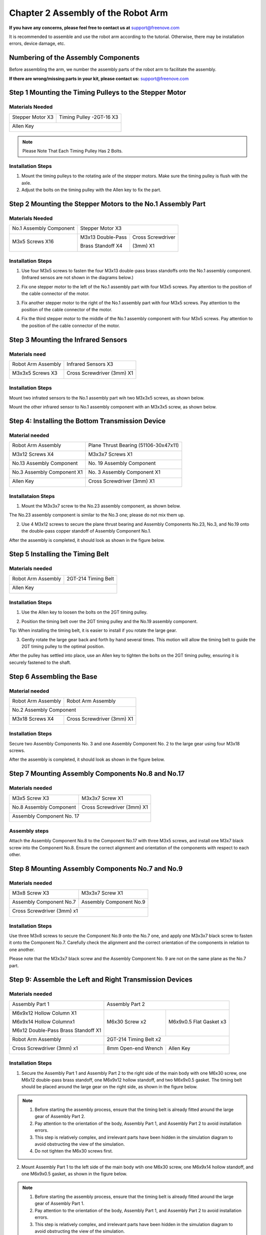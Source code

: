##############################################################################
Chapter 2 Assembly of the Robot Arm
##############################################################################

**If you have any concerns, please feel free to contact us at** support@freenove.com

It is recommended to assemble and use the robot arm according to the tutorial. Otherwise, there may be installation errors, device damage, etc. 

Numbering of the Assembly Components
***********************************************************

Before assembling the arm, we number the assembly parts of the robot arm to facilitate the assembly.

.. image:: ../_static/imgs/2_Assembly_of_the_Robot_Arm/Assembly00.png
    :align: center

.. image:: ../_static/imgs/2_Assembly_of_the_Robot_Arm/Assembly01.png
    :align: center

.. image:: ../_static/imgs/2_Assembly_of_the_Robot_Arm/Assembly02.png
    :align: center

**If there are wrong/missing parts in your kit, please contact us:** support@freenove.com

Step 1 Mounting the Timing Pulleys to the Stepper Motor
*******************************************************

Materials Needed
===========================

+------------------+--------------------------------------------------+
|Stepper Motor X3  |Timing Pulley -2GT-16 X3                          |
|                  |                                                  |
| |Assembly03|     | |Assembly04|                                     |
+------------------+--------------------------------------------------+
| Allen Key                                                           |
|                                                                     |
| |Assembly05|                                                        |
+---------------------------------------------------------------------+

.. |Assembly03| image:: ../_static/imgs/2_Assembly_of_the_Robot_Arm/Assembly03.png
.. |Assembly04| image:: ../_static/imgs/2_Assembly_of_the_Robot_Arm/Assembly04.png
.. |Assembly05| image:: ../_static/imgs/2_Assembly_of_the_Robot_Arm/Assembly05.png

.. note:: Please Note That Each Timing Pulley Has 2 Bolts.

Installation Steps
===========================

1.	Mount the timing pulleys to the rotating axle of the stepper motors. Make sure the timing pulley is flush with the axle.  

2.	Adjust the bolts on the timing pulley with the Allen key to fix the part.

.. image:: ../_static/imgs/2_Assembly_of_the_Robot_Arm/Assembly06.png
    :align: center

Step 2 Mounting the Stepper Motors to the No.1 Assembly Part
*************************************************************

Materials Needed
===========================

+-------------------------+-------------------+-------------------+
| No.1 Assembly Component | Stepper Motor X3                      |
|                         |                                       |
| |Assembly07|            | |Assembly08|                          |
+-------------------------+-------------------+-------------------+
| M3x5 Screws X16         | M3x13 Double-Pass | Cross Screwdriver |
|                         |                   |                   |
|                         | Brass Standoff X4 | (3mm) X1          |
|                         |                   |                   |
| |Assembly09|            | |Assembly10|      |  |Assembly11|     |
+-------------------------+-------------------+-------------------+

.. |Assembly07| image:: ../_static/imgs/2_Assembly_of_the_Robot_Arm/Assembly07.png
.. |Assembly08| image:: ../_static/imgs/2_Assembly_of_the_Robot_Arm/Assembly08.png
.. |Assembly09| image:: ../_static/imgs/2_Assembly_of_the_Robot_Arm/Assembly09.png
.. |Assembly10| image:: ../_static/imgs/2_Assembly_of_the_Robot_Arm/Assembly10.png
.. |Assembly11| image:: ../_static/imgs/2_Assembly_of_the_Robot_Arm/Assembly11.png

Installation Steps
===========================

1.	Use four M3x5 screws to fasten the four M3x13 double-pass brass standoffs onto the No.1 assembly component. (Infrared sensos are not shown in the diagrams below.)

.. image:: ../_static/imgs/2_Assembly_of_the_Robot_Arm/Assembly12.png
    :align: center

2.	Fix one stepper motor to the left of the No.1 assembly part with four M3x5 screws. Pay attention to the position of the cable connector of the motor.

.. image:: ../_static/imgs/2_Assembly_of_the_Robot_Arm/Assembly13.png
    :align: center

3.	Fix another stepper motor to the right of the No.1 assembly part with four M3x5 screws. Pay attention to the position of the cable connector of the motor.

.. image:: ../_static/imgs/2_Assembly_of_the_Robot_Arm/Assembly14.png
    :align: center

4.	Fix the third stepper motor to the middle of the No.1 assembly component with four M3x5 screws. Pay attention to the position of the cable connector of the motor.

.. image:: ../_static/imgs/2_Assembly_of_the_Robot_Arm/Assembly15.png
    :align: center

Step 3 Mounting the Infrared Sensors
**************************************

Materials need
===========================

+--------------------+----------------------------+
| Robot Arm Assembly | Infrared Sensors X3        |
|                    |                            |
| |Assembly16|       | |Assembly17|               |
+--------------------+----------------------------+
| M3x3x5 Screws X3   | Cross Screwdriver (3mm) X1 |
|                    |                            |
| |Assembly18|       | |Assembly19|               |
+--------------------+----------------------------+

.. |Assembly16| image:: ../_static/imgs/2_Assembly_of_the_Robot_Arm/Assembly16.png
.. |Assembly17| image:: ../_static/imgs/2_Assembly_of_the_Robot_Arm/Assembly17.png
.. |Assembly18| image:: ../_static/imgs/2_Assembly_of_the_Robot_Arm/Assembly18.png
.. |Assembly19| image:: ../_static/imgs/2_Assembly_of_the_Robot_Arm/Assembly19.png

Installation Steps
===========================

Mount two infrated sensors to the No.1 assembly part wih two M3x3x5 screws, as shown below.

.. image:: ../_static/imgs/2_Assembly_of_the_Robot_Arm/Assembly20.png
    :align: center

Mount the other infrared sensor to No.1 assembly component with an M3x3x5 screw, as shown below.

.. image:: ../_static/imgs/2_Assembly_of_the_Robot_Arm/Assembly21.png
    :align: center

Step 4: Installing the Bottom Transmission Device
**************************************************

Material needed
===========================

+----------------------------+---------------------------------------+
| Robot Arm Assembly         | Plane Thrust Bearing (51106-30x47x11) |
|                            |                                       |
| |Assembly22|               | |Assembly23|                          |
+----------------------------+---------------------------------------+
| M3x12 Screws X4            | M3x3x7 Screws X1                      |
|                            |                                       |
| |Assembly24|               | |Assembly25|                          |
+----------------------------+---------------------------------------+
| No.13 Assembly Component   | No. 19 Assembly Component             |
|                            |                                       |
| |Assembly26|               | |Assembly27|                          |
+----------------------------+---------------------------------------+
| No.3 Assembly Component X1 | No. 3 Assembly Component X1           |
|                            |                                       |
| |Assembly28|               | |Assembly29|                          |
+----------------------------+---------------------------------------+
| Allen Key                  | Cross Screwdriver (3mm) X1            |
|                            |                                       |
| |Assembly30|               | |Assembly31|                          |
+----------------------------+---------------------------------------+

.. |Assembly22| image:: ../_static/imgs/2_Assembly_of_the_Robot_Arm/Assembly22.png
.. |Assembly23| image:: ../_static/imgs/2_Assembly_of_the_Robot_Arm/Assembly23.png
.. |Assembly24| image:: ../_static/imgs/2_Assembly_of_the_Robot_Arm/Assembly24.png
.. |Assembly25| image:: ../_static/imgs/2_Assembly_of_the_Robot_Arm/Assembly25.png
.. |Assembly26| image:: ../_static/imgs/2_Assembly_of_the_Robot_Arm/Assembly26.png
.. |Assembly27| image:: ../_static/imgs/2_Assembly_of_the_Robot_Arm/Assembly27.png
.. |Assembly28| image:: ../_static/imgs/2_Assembly_of_the_Robot_Arm/Assembly28.png
.. |Assembly29| image:: ../_static/imgs/2_Assembly_of_the_Robot_Arm/Assembly29.png
.. |Assembly30| image:: ../_static/imgs/2_Assembly_of_the_Robot_Arm/Assembly30.png
.. |Assembly31| image:: ../_static/imgs/2_Assembly_of_the_Robot_Arm/Assembly31.png

Installataion Steps
===========================

1.	Mount the M3x3x7 screw to the No.23 assembly component, as shown below.

.. image:: ../_static/imgs/2_Assembly_of_the_Robot_Arm/Assembly32.png
    :align: center

The No.23 assembly component is similar to the No.3 one; please do not mix them up.

2.	Use 4 M3x12 screws to secure the plane thrust bearing and Assembly Components No.23, No.3, and No.19 onto the double-pass copper standoff of Assembly Component No.1.

.. image:: ../_static/imgs/2_Assembly_of_the_Robot_Arm/Assembly33.png
    :align: center

After the assembly is completed, it should look as shown in the figure below.
 
.. image:: ../_static/imgs/2_Assembly_of_the_Robot_Arm/Assembly34.png
    :align: center

Step 5 Installing the Timing Belt
**********************************

Materials needed
===========================

+--------------------+---------------------+
| Robot Arm Assembly | 2GT-214 Timing Belt |
|                    |                     |
| |Assembly73|       | |Assembly62|        |
+--------------------+---------------------+
| Allen Key                                |
|                                          |
| |Assembly65|                             |
+------------------------------------------+

.. |Assembly73| image:: ../_static/imgs/2_Assembly_of_the_Robot_Arm/Assembly73.png

Installation Steps
===========================

1.	Use the Allen key to loosen the bolts on the 2GT timing pulley.

.. image:: ../_static/imgs/2_Assembly_of_the_Robot_Arm/Assembly35.png
    :align: center

2.	Position the timing belt over the 2GT timing pulley and the No.19 assembly component.

.. image:: ../_static/imgs/2_Assembly_of_the_Robot_Arm/Assembly36.png
    :align: center

Tip: When installing the timing belt, it is easier to install if you rotate the large gear.

3.	Gently rotate the large gear back and forth by hand several times. This motion will allow the timing belt to guide the 2GT timing pulley to the optimal position. 

After the pulley has settled into place, use an Allen key to tighten the bolts on the 2GT timing pulley, ensuring it is securely fastened to the shaft.

.. image:: ../_static/imgs/2_Assembly_of_the_Robot_Arm/Assembly37.png
    :align: center

Step 6 Assembling the Base
*****************************

Material needed
===========================

+-------------------------+----------------------------+
| Robot Arm Assembly      | Robot Arm Assembly         |
|                         |                            |
| |Assembly38|            | |Assembly39|               |
+-------------------------+----------------------------+
| No.2 Assembly Component                              |
|                                                      |
| |Assembly40|                                         |
+-------------------------+----------------------------+
| M3x18 Screws X4         | Cross Screwdriver (3mm) X1 |
|                         |                            |
| |Assembly41|            | |Assembly42|               |
+-------------------------+----------------------------+

.. |Assembly38| image:: ../_static/imgs/2_Assembly_of_the_Robot_Arm/Assembly38.png
.. |Assembly39| image:: ../_static/imgs/2_Assembly_of_the_Robot_Arm/Assembly39.png
.. |Assembly40| image:: ../_static/imgs/2_Assembly_of_the_Robot_Arm/Assembly40.png
.. |Assembly41| image:: ../_static/imgs/2_Assembly_of_the_Robot_Arm/Assembly41.png
.. |Assembly42| image:: ../_static/imgs/2_Assembly_of_the_Robot_Arm/Assembly42.png

Installation Steps
===========================

Secure two Assembly Components No. 3 and one Assembly Component No. 2 to the large gear using four M3x18 screws.

.. image:: ../_static/imgs/2_Assembly_of_the_Robot_Arm/Assembly43.png
    :align: center

After the assembly is completed, it should look as shown in the figure below.

.. image:: ../_static/imgs/2_Assembly_of_the_Robot_Arm/Assembly44.png
    :align: center

Step 7 Mounting Assembly Components No.8 and No.17 
****************************************************

Materials needed
===========================

+---------------------------+----------------------------+
| M3x5 Screw X3             | M3x3x7 Screw X1            |
|                           |                            |
| |Assembly45|              | |Assembly46|               |
+---------------------------+----------------------------+
| No.8 Assembly Component   | Cross Screwdriver (3mm) X1 |
|                           |                            |
| |Assembly47|              | |Assembly48|               |
+---------------------------+----------------------------+
| Assembly Component No. 17                              |
|                                                        |
| |Assembly49|                                           |
+--------------------------------------------------------+

.. |Assembly45| image:: ../_static/imgs/2_Assembly_of_the_Robot_Arm/Assembly45.png
.. |Assembly46| image:: ../_static/imgs/2_Assembly_of_the_Robot_Arm/Assembly46.png
.. |Assembly47| image:: ../_static/imgs/2_Assembly_of_the_Robot_Arm/Assembly47.png
.. |Assembly48| image:: ../_static/imgs/2_Assembly_of_the_Robot_Arm/Assembly48.png
.. |Assembly49| image:: ../_static/imgs/2_Assembly_of_the_Robot_Arm/Assembly49.png

Assembly steps
===========================

Attach the Assembly Component No.8 to the Component No.17 with three M3x5 screws, and install one M3x7 black screw into the Component No.8. Ensure the correct alignment and orientation of the components with respect to each other.

.. image:: ../_static/imgs/2_Assembly_of_the_Robot_Arm/Assembly45.png
    :align: center

Step 8 Mounting Assembly Components No.7 and No.9 
*******************************************************

Materials needed
===========================

+----------------------------+-------------------------+
| M3x8 Screw X3              | M3x3x7 Screw X1         |
|                            |                         |
| |Assembly50|               | |Assembly51|            |
+----------------------------+-------------------------+
| Assembly Component No.7    | Assembly Component No.9 |
|                            |                         |
| |Assembly52|               | |Assembly53|            |
+----------------------------+-------------------------+
| Cross Screwdriver (3mm) x1                           |
|                                                      |
| |Assembly54|                                         |
+------------------------------------------------------+

.. |Assembly50| image:: ../_static/imgs/2_Assembly_of_the_Robot_Arm/Assembly50.png
.. |Assembly51| image:: ../_static/imgs/2_Assembly_of_the_Robot_Arm/Assembly51.png
.. |Assembly52| image:: ../_static/imgs/2_Assembly_of_the_Robot_Arm/Assembly52.png
.. |Assembly53| image:: ../_static/imgs/2_Assembly_of_the_Robot_Arm/Assembly53.png
.. |Assembly54| image:: ../_static/imgs/2_Assembly_of_the_Robot_Arm/Assembly54.png

Installation Steps
===========================

Use three M3x8 screws to secure the Component No.9 onto the No.7 one, and apply one M3x3x7 black screw to fasten it onto the Component No.7. Carefully check the alignment and the correct orientation of the components in relation to one another.

.. image:: ../_static/imgs/2_Assembly_of_the_Robot_Arm/Assembly55.png
    :align: center

Please note that the M3x3x7 black screw and the Assembly Component No. 9 are not on the same plane as the No.7 part.

Step 9: Assemble the Left and Right Transmission Devices
**********************************************************

Materials needed
===========================

+-------------------------------------+--------------------------------------------------+
| Assembly Part 1                     | Assembly Part 2                                  |
|                                     |                                                  |
| |Assembly56|                        | |Assembly57|                                     |
+-------------------------------------+------------------------+-------------------------+
| M6x9x12 Hollow Column X1            |                        |                         |
|                                     |                        |                         |
| M6x9x14 Hollow Columnx1             | M6x30 Screw x2         | M6x9x0.5 Flat Gasket x3 |
|                                     |                        |                         |
| M6x12 Double-Pass Brass Standoff X1 |                        |                         |
|                                     |                        |                         |
| |Assembly58|                        | |Assembly59|           | |Assembly60|            |
+-------------------------------------+------------------------+-------------------------+
| Robot Arm Assembly                  | 2GT-214 Timing Belt x2                           |
|                                     |                                                  |
| |Assembly61|                        | |Assembly62|                                     |
+-------------------------------------+------------------------+-------------------------+
| Cross Screwdriver (3mm) x1          | 8mm Open-end Wrench    | Allen Key               |
|                                     |                        |                         |
| |Assembly63|                        | |Assembly64|           | |Assembly65|            |
+-------------------------------------+------------------------+-------------------------+

.. |Assembly56| image:: ../_static/imgs/2_Assembly_of_the_Robot_Arm/Assembly56.png
.. |Assembly57| image:: ../_static/imgs/2_Assembly_of_the_Robot_Arm/Assembly57.png
.. |Assembly58| image:: ../_static/imgs/2_Assembly_of_the_Robot_Arm/Assembly58.png
.. |Assembly59| image:: ../_static/imgs/2_Assembly_of_the_Robot_Arm/Assembly59.png
.. |Assembly60| image:: ../_static/imgs/2_Assembly_of_the_Robot_Arm/Assembly60.png
.. |Assembly61| image:: ../_static/imgs/2_Assembly_of_the_Robot_Arm/Assembly61.png
.. |Assembly62| image:: ../_static/imgs/2_Assembly_of_the_Robot_Arm/Assembly62.png
.. |Assembly63| image:: ../_static/imgs/2_Assembly_of_the_Robot_Arm/Assembly63.png
.. |Assembly64| image:: ../_static/imgs/2_Assembly_of_the_Robot_Arm/Assembly64.png
.. |Assembly65| image:: ../_static/imgs/2_Assembly_of_the_Robot_Arm/Assembly65.png

Installation Steps
===========================

1.	Secure the Assembly Part 1 and Assembly Part 2 to the right side of the main body with one M6x30 screw, one M6x12 double-pass brass standoff, one M6x9x12 hollow standoff, and two M6x9x0.5 gasket. The timing belt should be placed around the large gear on the right side, as shown in the figure below.

.. image:: ../_static/imgs/2_Assembly_of_the_Robot_Arm/Assembly66.png
    :align: center

.. note::

    1. Before starting the assembly process, ensure that the timing belt is already fitted around the large gear of Assembly Part 2.

    2. Pay attention to the orientation of the body, Assembly Part 1, and Assembly Part 2 to avoid installation errors.

    3. This step is relatively complex, and irrelevant parts have been hidden in the simulation diagram to avoid obstructing the view of the simulation.

    4. Do not tighten the M6x30 screws first.

2.	Mount Assembly Part 1 to the left side of the main body wtih one M6x30 screw, one M6x9x14 hollow standoff, and one M6x9x0.5 gasket, as shown in the figure below.

.. image:: ../_static/imgs/2_Assembly_of_the_Robot_Arm/Assembly67.png
    :align: center

.. note::

    1.	Before starting the assembly process, ensure that the timing belt is already fitted around the large gear of Assembly Part 1.

    2.	Pay attention to the orientation of the body, Assembly Part 1, and Assembly Part 2 to avoid installation errors.

    3.	This step is relatively complex, and irrelevant parts have been hidden in the simulation diagram to avoid obstructing the view of the simulation.

    4.	Tighten two M6x30 screws.

3.	Use an Allen key to adjust the bolts on the timing pulley, allowing the pulley to move left and right. Slide the timing belt onto the timing pulley and rotate the large gear back and forth to ensure proper positioning of the belt. Once the belt is correctly seated, tighten the bolts to secure the timing pulley in place.

.. image:: ../_static/imgs/2_Assembly_of_the_Robot_Arm/Assembly68.png
    :align: center

Two approaches can be considered for installing the timing belt:

1. **Loosening and Positioning Approach**
   
   - Start by using an Allen key to loosen the bolts on the timing pulley, allowing for some movement.
   
   - First, position the timing belt around the large gear of the assembly part.
   
   - Next, slide the other end of the timing belt onto the timing pulley.
   
   - Once both ends of the belt are in place, tighten the bolts to secure the timing pulley.

2. **Pre-Routing and Adjustment Approach:**
   
   - Begin by placing the timing belt on the timing pulley.
   
   - Then, route one end of the timing belt to the large gear of the assembly part.
   
   - After most of the belt has been positioned around the large gear, rotate the large gear on the assembly part.
   
   - This action will guide the timing belt into place on both the large gear and the timing pulley.

Step 10 Mounting Assembly Components No.10 and No.12
****************************************************

Before we begin, let's clarify the differences between Assembly Components n 10, 11, and 12:

Components 10 and 11: The two bearings orient in the same direction.

.. image:: ../_static/imgs/2_Assembly_of_the_Robot_Arm/Assembly69.png
    :align: center

Component 12: The two bearings orient to opposite directions.

.. image:: ../_static/imgs/2_Assembly_of_the_Robot_Arm/Assembly70.png
    :align: center

Material Needed
===========================

+--------------------+----------------------------------------------------------------------------------+
| M3x5 screws x3     | M3x7 standoff x1、M3x8+5 standoff x1,M3x9 standoff x1                            |
|                    |                                                                                  |
| |Assembly71|       | |Assembly72|                                                                     |
+--------------------+-------------------------------------------------------+--------------------------+
| Robot Arm Assembly | Assembly Component No.10                              | Assembly Component No.12 |
|                    |                                                       |                          |
| |Assembly74|       | |Assembly75|                                          | |Assembly76|             |
+--------------------+-------------------------------------------------------+--------------------------+

.. |Assembly71| image:: ../_static/imgs/2_Assembly_of_the_Robot_Arm/Assembly71.png
.. |Assembly72| image:: ../_static/imgs/2_Assembly_of_the_Robot_Arm/Assembly72.png
.. |Assembly74| image:: ../_static/imgs/2_Assembly_of_the_Robot_Arm/Assembly74.png
.. |Assembly75| image:: ../_static/imgs/2_Assembly_of_the_Robot_Arm/Assembly75.png
.. |Assembly76| image:: ../_static/imgs/2_Assembly_of_the_Robot_Arm/Assembly76.png

Installation Steps
===========================

1.	Affix Assembly Component No. 12 to the left side of the robotic arm's main structure using a M3x5 screw, an M3x7 standoff, and an M3x8+5standoff, as depicted in the accompanying diagram.

.. image:: ../_static/imgs/2_Assembly_of_the_Robot_Arm/Assembly77.png
    :align: center

:red:`Please note that the end of Assembly Component No. 12 with the protrusion should face to the right, as illustrated in the figure below.`

.. image:: ../_static/imgs/2_Assembly_of_the_Robot_Arm/Assembly78.png
    :align: center

2.	Affix Assembly Component No. 10 to the right side of the robotic arm's main structure using two M3x5 screws and an M3x9 standoff, as depicted in the accompanying diagram.

.. image:: ../_static/imgs/2_Assembly_of_the_Robot_Arm/Assembly79.png
    :align: center

:red:`Please note that the end of Assembly Component No. 10 with the protrusion should face to the right, as illustrated in the figure below.`

.. image:: ../_static/imgs/2_Assembly_of_the_Robot_Arm/Assembly80.png
    :align: center

Step 11 Mounting Assembly Components No.11, No.4 and No.18
************************************************************

Materials Needed
===========================

+--------------------------+-------------------------+--------------------+
| M3x5 Screw x4            | M3x8 Screw x1           | M3x5x0.5 Gasket x1 |
|                          |                         |                    |
| |Assembly81|             | |Assembly82|            | |Assembly83|       |
+--------------------------+-------------------------+--------------------+
| Robot Arm Assembly       | Assembly Component No.4                      |
|                          |                                              |
| |Assembly84|             | |Assembly85|                                 |
+--------------------------+----------------------------------------------+
| Assembly Component No.11                                                |
|                                                                         |
| |Assembly86|                                                            |
+-------------------------------------------------------------------------+
| Assembly Component No.18                                                |
|                                                                         |
| |Assembly87|                                                            |
+-------------------------------------------------------------------------+

.. |Assembly81| image:: ../_static/imgs/2_Assembly_of_the_Robot_Arm/Assembly81.png
.. |Assembly82| image:: ../_static/imgs/2_Assembly_of_the_Robot_Arm/Assembly82.png
.. |Assembly83| image:: ../_static/imgs/2_Assembly_of_the_Robot_Arm/Assembly83.png
.. |Assembly84| image:: ../_static/imgs/2_Assembly_of_the_Robot_Arm/Assembly84.png
.. |Assembly85| image:: ../_static/imgs/2_Assembly_of_the_Robot_Arm/Assembly85.png
.. |Assembly86| image:: ../_static/imgs/2_Assembly_of_the_Robot_Arm/Assembly86.png
.. |Assembly87| image:: ../_static/imgs/2_Assembly_of_the_Robot_Arm/Assembly87.png

Installation Steps
===========================

1.	Mount Assembly Component No.18 to the robot arm assembly with two M3x5 screws.

.. image:: ../_static/imgs/2_Assembly_of_the_Robot_Arm/Assembly88.png
    :align: center

2.	Mount Component No. 4 to the robotic arm assembly with one M3x5 screw, one M3x8 screw, and one M3x5x0.5 gasket. **Please ensure the correct orientation of Component No. 4.**

.. image:: ../_static/imgs/2_Assembly_of_the_Robot_Arm/Assembly89.png
    :align: center

**Diagram of the completed assembly). Please pay attention to the installation of the positions circled in the figure below.**

.. image:: ../_static/imgs/2_Assembly_of_the_Robot_Arm/Assembly90.png
    :align: center

3.	Attach Assembly Component No. 11 to Component No. 4 with one M3x5 screw. Please ensure the correct orientation of Component No. 11.

.. image:: ../_static/imgs/2_Assembly_of_the_Robot_Arm/Assembly91.png
    :align: center

Step 12 Mounting Assembly Component No.20
******************************************

Materials Needed
===========================

+--------------------+--------------------------+
| Robot Arm Assembly | Assembly Component No.20 |
|                    |                          |
|                    | |Assembly93|             |
|                    +--------------------------+
|                    | M3x5 Screws x3           |
|                    |                          |
| |Assembly92|       | |Assembly94|             |
+--------------------+--------------------------+

.. |Assembly92| image:: ../_static/imgs/2_Assembly_of_the_Robot_Arm/Assembly92.png
.. |Assembly93| image:: ../_static/imgs/2_Assembly_of_the_Robot_Arm/Assembly93.png
.. |Assembly94| image:: ../_static/imgs/2_Assembly_of_the_Robot_Arm/Assembly94.png

Installation Steps
===========================

Attach the Assembly Component No. 20 to Components No.11 and No.18 with three M3x5 screws.

.. image:: ../_static/imgs/2_Assembly_of_the_Robot_Arm/Assembly95.png
    :align: center

Step 13 Mounting Raspberry Pi to Robot Arm Board
****************************************************

Materials Needed
===========================
+---------------------+---------------------+---------------------+--------------------+
| M2.5x8 Screws x4    | M2.5x13+6 Brass     | M2.5x11+6 Brass     | M2.5x25 Brass      |
|                     |                     |                     |                    |
|                     | Standoffs x4        | Standoffs x4        | Standoff x4        |
|                     |                     |                     |                    |
| |Assembly96|        | |Assembly97|        | |Assembly98|        | |Assembly99|       |
+---------------------+------------+--------+---------------------+--------------------+
| Robot Arm Board                  | Raspberry Pi (Not included in the kit.            |
|                                  |                                                   |
|                                  | Please prepare one yourself.)                     |
|                                  |                                                   |
|                                  | |Assembly101|                                     |
|                                  +---------------------------------------------------+
|                                  | Cross Screwdriver (3mm) x1                        |
|                                  |                                                   |
| |Assembly100|                    | |Assembly102|                                     |
+----------------------------------+---------------------------------------------------+
| Assembly Component No.14         | Heat Sinks x3                                     |
|                                  |                                                   |
|                                  | |Assembly104|                                     |
|                                  +---------------------------------------------------+
|                                  | Stepper Motor Driver Modules x3                   |
|                                  |                                                   |
| |Assembly103|                    | |Assembly105|                                     |
+----------------------------------+---------------------------------------------------+

.. |Assembly96| image:: ../_static/imgs/2_Assembly_of_the_Robot_Arm/Assembly96.png
.. |Assembly97| image:: ../_static/imgs/2_Assembly_of_the_Robot_Arm/Assembly97.png
.. |Assembly98| image:: ../_static/imgs/2_Assembly_of_the_Robot_Arm/Assembly98.png
.. |Assembly99| image:: ../_static/imgs/2_Assembly_of_the_Robot_Arm/Assembly99.png
.. |Assembly100| image:: ../_static/imgs/2_Assembly_of_the_Robot_Arm/Assembly100.png
.. |Assembly101| image:: ../_static/imgs/2_Assembly_of_the_Robot_Arm/Assembly101.png
.. |Assembly102| image:: ../_static/imgs/2_Assembly_of_the_Robot_Arm/Assembly102.png
.. |Assembly103| image:: ../_static/imgs/2_Assembly_of_the_Robot_Arm/Assembly103.png
.. |Assembly104| image:: ../_static/imgs/2_Assembly_of_the_Robot_Arm/Assembly104.png
.. |Assembly105| image:: ../_static/imgs/2_Assembly_of_the_Robot_Arm/Assembly105.png

Installation Steps
===========================

Fix four M2.5x13+6 brass standoffs to Assembly Component NO.14 with four M2.5x8 screws.

.. image:: ../_static/imgs/2_Assembly_of_the_Robot_Arm/Assembly106.png
    :align: center

**Please note: Ensure that you do not install the screws into the wrong holes. The hole positions are shown in the figure below.**

.. image:: ../_static/imgs/2_Assembly_of_the_Robot_Arm/Assembly107.png
    :align: center

Mount the Raspberry Pi with four M2.5x11+6 standoffs. Pay attention to the orientation of the Raspberry Pi.

.. image:: ../_static/imgs/2_Assembly_of_the_Robot_Arm/Assembly108.png
    :align: center

Peel off the adhesive backing from the back of the heatsink and adhere it to the chip on the stepper motor driver module. Please be careful not to touch the pins on either side. 

.. image:: ../_static/imgs/2_Assembly_of_the_Robot_Arm/Assembly109.png
    :align: center

Top View

.. image:: ../_static/imgs/2_Assembly_of_the_Robot_Arm/Assembly110.png
    :align: center

Plug the three stepper motor driver module onto Robot Arm Board.

.. image:: ../_static/imgs/2_Assembly_of_the_Robot_Arm/Assembly111.png
    :align: center

.. note::

   :red:`1. The orientation of the stepper motor driver module must not be reversed, as it may damage the circuit board.`

   :red:`2. Using a screwdriver, rotate the resistors on all three stepper motor driver modules to the position shown in the diagram above.`

Mount the Robot Arm Board to Raspberry Pi with four M2.5x8 screws.

.. image:: ../_static/imgs/2_Assembly_of_the_Robot_Arm/Assembly112.png
    :align: center

.. note::

   :red:`1. Please pay attention to the orientation of the Robot Arm Board.`

   :red:`2. Ensure that the pins between the Robot Arm Board and the Raspberry Pi are connected one-to-one.`

Step 14 Installing the Battery Holder
*******************************************************************************

Materials Needed
===========================

+-----------------------------------------+----------------+
| Assembly Component No.14                | Battery Holder |
|                                         |                |
| |Assembly113|                           | |Assembly114|  |
+-----------------------------------------+----------------+
| Cross Recessed Countersunk Screw(M3x12) | Tailboard  x1  |
|                                         |                |
| |Assembly115|                           | |Assembly116|  |
+-----------------------------------------+----------------+

.. |Assembly113| image:: ../_static/imgs/2_Assembly_of_the_Robot_Arm/Assembly113.png
.. |Assembly114| image:: ../_static/imgs/2_Assembly_of_the_Robot_Arm/Assembly114.png
.. |Assembly115| image:: ../_static/imgs/2_Assembly_of_the_Robot_Arm/Assembly115.png
.. |Assembly116| image:: ../_static/imgs/2_Assembly_of_the_Robot_Arm/Assembly116.png

Installation Steps
===========================

Attached the battery holder, tailed acrylic board to the robot arm assembly with four M3x12 screws.

.. image:: ../_static/imgs/2_Assembly_of_the_Robot_Arm/Assembly117.png
    :align: center

Diagram of the completed assembly

.. image:: ../_static/imgs/2_Assembly_of_the_Robot_Arm/Assembly118.png
    :align: center

Step 15 Mouting Assembly Components No. 14
*******************************************************************************

Materials Needed
===========================

+--------------------+--------------------------+
| Robot Arm Assembly | Assembly Component No.14 |
|                    |                          |
|                    | |Assembly120|            |
|                    +--------------------------+
|                    | M3x5 Screws x4           |
|                    |                          |
| |Assembly119|      | |Assembly121|            |
+--------------------+--------------------------+
| Cable for Stepper Motor x1                    |
|                                               |
| |Assembly122|                                 |
+-----------------------------------------------+

.. |Assembly119| image:: ../_static/imgs/2_Assembly_of_the_Robot_Arm/Assembly119.png
.. |Assembly120| image:: ../_static/imgs/2_Assembly_of_the_Robot_Arm/Assembly120.png
.. |Assembly121| image:: ../_static/imgs/2_Assembly_of_the_Robot_Arm/Assembly121.png
.. |Assembly122| image:: ../_static/imgs/2_Assembly_of_the_Robot_Arm/Assembly122.png

Installation Steps
===========================

For easier wiring in the future, we recommend that you first connect a wire to the stepper motor.

.. image:: ../_static/imgs/2_Assembly_of_the_Robot_Arm/Assembly123.png
    :align: center

Use two M3x5 screws to secure the left side of Assembly Component No. 14 onto the robotic arm assembly

.. image:: ../_static/imgs/2_Assembly_of_the_Robot_Arm/Assembly124.png
    :align: center

Use two M3x5 screws to secure the right side of Assembly Component No. 14 onto the robotic arm assembly. 

.. image:: ../_static/imgs/2_Assembly_of_the_Robot_Arm/Assembly125.png
    :align: center

Step 16 Assembling the Pen Clip
********************************************************************************

Materials Needed
===========================

+----------------------------+----------------------------+
| M3x3x5 Screw x4            | Assembly Component No.25   |
|                            |                            |
| |Assembly126|              | |Assembly127|              |
+----------------------------+----------------------------+
| 0.5x5x25 Tension Spring x2 | Cross screwdriver (3mm) x1 |
|                            |                            |
| |Assembly128|              | |Assembly129|              |
+----------------------------+----------------------------+
| Assembly Component No.15   | Assembly Component No.16   |
|                            |                            |
| |Assembly130|              | |Assembly131|              |
+----------------------------+----------------------------+

.. |Assembly126| image:: ../_static/imgs/2_Assembly_of_the_Robot_Arm/Assembly126.png
.. |Assembly127| image:: ../_static/imgs/2_Assembly_of_the_Robot_Arm/Assembly127.png
.. |Assembly128| image:: ../_static/imgs/2_Assembly_of_the_Robot_Arm/Assembly128.png
.. |Assembly129| image:: ../_static/imgs/2_Assembly_of_the_Robot_Arm/Assembly129.png
.. |Assembly130| image:: ../_static/imgs/2_Assembly_of_the_Robot_Arm/Assembly130.png
.. |Assembly131| image:: ../_static/imgs/2_Assembly_of_the_Robot_Arm/Assembly131.png

Installation Steps
===========================

Secure one end of two tension springs to Component No. 25 as shown in the figure below.

.. image:: ../_static/imgs/2_Assembly_of_the_Robot_Arm/Assembly132.png
    :align: center

Secure one end of two tension springs to Component No. 16 as shown in the figure below.

.. image:: ../_static/imgs/2_Assembly_of_the_Robot_Arm/Assembly133.png
    :align: center

Mount Component No.25 to Component No.16, as shown below.

.. image:: ../_static/imgs/2_Assembly_of_the_Robot_Arm/Assembly134.png
    :align: center

As shown in the figure below, slide Assembly Component No.15 from the right side of Component No. 16 by translating it horizontally.

.. image:: ../_static/imgs/2_Assembly_of_the_Robot_Arm/Assembly135.png
    :align: center

.. image:: ../_static/imgs/2_Assembly_of_the_Robot_Arm/Assembly136.png
    :align: center

Fix Components No.15 and No.16 with four M3x3x5 screws.

.. image:: ../_static/imgs/2_Assembly_of_the_Robot_Arm/Assembly137.png
    :align: center

Step 17 Installing the Pen Clip
********************************************************************************

We have provided two types of clamping fixtures, please install the appropriate fixture according to your personal needs. Note that only one type of fixture is supported for installation at a time.

Materials Needed
===========================

+---------------------+--------------------------------------------------+
| Robot Arm Assembly  | Pen Clip                                         |
|                     |                                                  |
| |Assembly138|       | |Assembly139|                                    |
+---------------------+---------------------+----------------------------+
| 5mm Open-end Wrench | 7mm Open-end Wrench | Cross Screwdriver (3mm) x1 |
|                     |                     |                            |
| |Assembly140|       | |Assembly141|       | |Assembly142|              |
+---------------------+---------------------+----------------------------+
| M3x5x0.5 Gasket x4  | M6x9x0.5 Gasket x4  | Spring Plunger x2          |
|                     |                     |                            |
| |Assembly143|       | |Assembly144|       | |Assembly145|              |
+---------------------+---------------------+----------------------------+

.. |Assembly138| image:: ../_static/imgs/2_Assembly_of_the_Robot_Arm/Assembly138.png
.. |Assembly139| image:: ../_static/imgs/2_Assembly_of_the_Robot_Arm/Assembly139.png
.. |Assembly140| image:: ../_static/imgs/2_Assembly_of_the_Robot_Arm/Assembly140.png
.. |Assembly141| image:: ../_static/imgs/2_Assembly_of_the_Robot_Arm/Assembly141.png
.. |Assembly142| image:: ../_static/imgs/2_Assembly_of_the_Robot_Arm/Assembly142.png
.. |Assembly143| image:: ../_static/imgs/2_Assembly_of_the_Robot_Arm/Assembly143.png
.. |Assembly144| image:: ../_static/imgs/2_Assembly_of_the_Robot_Arm/Assembly144.png
.. |Assembly145| image:: ../_static/imgs/2_Assembly_of_the_Robot_Arm/Assembly145.png

Installation Steps
===========================

As shown in the figure below, place four M3x5x0.5 gaskets between the spring plunger and the pen clip. Use a 5mm wrench to install the springplunfer onto the pen clip.

.. image:: ../_static/imgs/2_Assembly_of_the_Robot_Arm/Assembly146.png
    :align: center

Diagram of the completed assembly

.. image:: ../_static/imgs/2_Assembly_of_the_Robot_Arm/Assembly147.png
    :align: center

As illustrated in the figure below, space four M6x9x0.5 gasket between the spring plunger and the end of the robotic arm assembly, and use a 7mm wrench to fix them. 

.. image:: ../_static/imgs/2_Assembly_of_the_Robot_Arm/Assembly148.png
    :align: center

Step 18 Assembling the Servo Clamp
*********************************************************************************

We have provided two types of clamping fixtures, please install the appropriate fixture according to your personal needs. Note that only one type of fixture is supported for installation at a time.

If you have assembled the pen clip, please skip this chapter and the following chapter.

If you want to use the servo clamp, please disassemble the pen clip first.

Materials Needed
===========================

+----------------------------+----------------------------+
| Assembly Conponent No.21   | Assembly Conponent No.22   |
|                            |                            |
| |Assembly149|              | |Assembly150|              |
+----------------------------+----------------------------+
| Assembly Conponent No.5    | Assembly Conponent No.6    |
|                            |                            |
| |Assembly151|              | |Assembly152|              |
+----------------------------+----------------------------+
| Assembly Conponent No.24   | Servo package x1           |
|                            |                            |
| |Assembly153|              | |Assembly154|              |
+----------------------------+----------------------------+
| M2x7 Screws x2、M2 Nuts x2 | M3x8 Screws x4             |
|                            |                            |
| |Assembly155|              | |Assembly156|              |
+----------------------------+----------------------------+
| M1.4x5 Screws x8           | Cross Screwdriver (3mm) x1 |
|                            |                            |
| |Assembly157|              | |Assembly158|              |
+----------------------------+----------------------------+

.. |Assembly149| image:: ../_static/imgs/2_Assembly_of_the_Robot_Arm/Assembly149.png
.. |Assembly150| image:: ../_static/imgs/2_Assembly_of_the_Robot_Arm/Assembly150.png
.. |Assembly151| image:: ../_static/imgs/2_Assembly_of_the_Robot_Arm/Assembly151.png
.. |Assembly152| image:: ../_static/imgs/2_Assembly_of_the_Robot_Arm/Assembly152.png
.. |Assembly153| image:: ../_static/imgs/2_Assembly_of_the_Robot_Arm/Assembly153.png
.. |Assembly154| image:: ../_static/imgs/2_Assembly_of_the_Robot_Arm/Assembly154.png
.. |Assembly155| image:: ../_static/imgs/2_Assembly_of_the_Robot_Arm/Assembly155.png
.. |Assembly156| image:: ../_static/imgs/2_Assembly_of_the_Robot_Arm/Assembly156.png
.. |Assembly157| image:: ../_static/imgs/2_Assembly_of_the_Robot_Arm/Assembly157.png
.. |Assembly158| image:: ../_static/imgs/2_Assembly_of_the_Robot_Arm/Assembly158.png

Installation Steps
===========================

Fix the disk servo horn to Assembly Component No.21 with four M1.4x5 screws. Pay attention to the orientation of the component. The figure below shows the front and back views of the installed component.

.. image:: ../_static/imgs/2_Assembly_of_the_Robot_Arm/Assembly159.png
    :align: center

.. note:: **Do not use the M1.4*7 screws in the servo bag even if there is any.**

Attached the servo to Assembly Component No.6 with two M2x7 screws and M2 nuts.

.. image:: ../_static/imgs/2_Assembly_of_the_Robot_Arm/Assembly160.png
    :align: center

Attached Components No.5, No.6 and No.24 together with four M3x8 screws.

.. image:: ../_static/imgs/2_Assembly_of_the_Robot_Arm/Assembly161.png
    :align: center

Connect the servo wire to the GPIO13 pin marked below. Connect power supply and turn ON both two switches.

.. image:: ../_static/imgs/2_Assembly_of_the_Robot_Arm/Assembly162.png
    :align: center

.. note:: S connects to the signal wire of the servo (orange cable), V to positive (red), and G to negative (black).

Simultated Image of the Servo

.. image:: ../_static/imgs/2_Assembly_of_the_Robot_Arm/Assembly163.png
    :align: center

Servo wiring

.. list-table:: 
    :header-rows: 1

    * - Board
      - Servo

    * - 13
      - 1
    
    * - V
      - 2
    
    * - G
      - 3

Run the commands on Raspberry Pi Terminal

.. code-block:: console

    cd ~
    cd Freenove_Robot_Arm_Kit_for_Raspberry_Pi/Server/Code/
    sudo python servo.py 0 0

.. image:: ../_static/imgs/2_Assembly_of_the_Robot_Arm/Assembly164.png
    :align: center

You can see the servo rotates to the position of 0 degree.

Keep the servo powered. Attached the Component No.21 to the servo with a M2x4 screw.

.. image:: ../_static/imgs/2_Assembly_of_the_Robot_Arm/Assembly165.png
    :align: center

Attach Component No.22 to Component No.22 with an M3x5 screw, as shown below.

.. image:: ../_static/imgs/2_Assembly_of_the_Robot_Arm/Assembly166.png
    :align: center

Verify assembly.

Run the commands on Raspberry Pi terminal.

.. code-block:: console

    cd ~
    cd Freenove_Robot_Arm_Kit_for_Raspberry_Pi/Server/Code/
    sudo python servo.py 0 90

.. image:: ../_static/imgs/2_Assembly_of_the_Robot_Arm/Assembly167.png
    :align: center

This results in the servo rotating to 90 degrees.

.. image:: ../_static/imgs/2_Assembly_of_the_Robot_Arm/Assembly168.png
    :align: center

Step 19 Installing the Servo Clamp
*******************************************************************************

Here are two mounting options for the servo clamp. You can choose the most suitable method based on your specific application scenario. 

Materials Needed
===========================

+--------------------+----------------------------+
| Robot Arm Assembly | Servo Clamp                |
|                    |                            |
| |Assembly169|      | |Assembly170|              |
+--------------------+----------------------------+
| M3x5 Screws x4     | Cross Screwdriver (3mm) x1 |
|                    |                            |
| |Assembly171|      | |Assembly172|              |
+--------------------+----------------------------+

.. |Assembly169| image:: ../_static/imgs/2_Assembly_of_the_Robot_Arm/Assembly169.png
.. |Assembly170| image:: ../_static/imgs/2_Assembly_of_the_Robot_Arm/Assembly170.png
.. |Assembly171| image:: ../_static/imgs/2_Assembly_of_the_Robot_Arm/Assembly171.png
.. |Assembly172| image:: ../_static/imgs/2_Assembly_of_the_Robot_Arm/Assembly172.png

Mounting Options 1
=================================

As shown in the figure below, use two M3x5 screws to secure the servo clamp onto the robotic arm assembly.

.. image:: ../_static/imgs/2_Assembly_of_the_Robot_Arm/Assembly173.png
    :align: center

Diagram of completed assembly

.. image:: ../_static/imgs/2_Assembly_of_the_Robot_Arm/Assembly174.png
    :align: center

Mounting Options 2  
====================================

As depicted in the figure below, install the servo clamp onto the end of the robotic arm assembly with four M3x5 screws.

.. image:: ../_static/imgs/2_Assembly_of_the_Robot_Arm/Assembly175.png
    :align: center

Step 20 Wiring of Stepper Motor and Sensors
********************************************************************************

Materials Needed
===========================

+----------------------------------+
| 20cm 3Pin cable (same direction) |
|                                  |
| |Assembly176|                    |
+----------------------------------+
| Cable for Stepper Motor x2       |
|                                  |
| |Assembly177|                    |
+----------------------------------+

.. |Assembly176| image:: ../_static/imgs/2_Assembly_of_the_Robot_Arm/Assembly176.png
.. |Assembly177| image:: ../_static/imgs/2_Assembly_of_the_Robot_Arm/Assembly177.png

Installation Steps
===========================

the Stepper Motors to Robot Arm Board with the cables.

.. image:: ../_static/imgs/2_Assembly_of_the_Robot_Arm/Assembly178.png
    :align: center

Please be aware that the motor interfaces on the board are clearly labeled; ensure that you do not mistakenly connect the wires to the wrong terminals.

.. image:: ../_static/imgs/2_Assembly_of_the_Robot_Arm/Assembly179.png
    :align: center

Conenect the sensors to Robot Arm Board with three 20cm 3Pin Cable.

.. image:: ../_static/imgs/2_Assembly_of_the_Robot_Arm/Assembly180.png
    :align: center

Please note that the corresponding sensor interfaces are already labeled on the board—ensure that you do not mistakenly connect the wires to the incorrect terminals.

.. image:: ../_static/imgs/2_Assembly_of_the_Robot_Arm/Assembly181.png
    :align: center

Step 21 Installing the LED Module
********************************************************************************

Material Needed
============================

+------------------+------------------+--------------------------------+
| LEDPixel x1      | Top Acrylic Plate| LED Module Mounting Plate      |
|                  |                  |                                |
| |Assembly182|    | |Assembly183|    | |Assembly184|                  |
+------------------+------------------+--------------------------------+
| M3x3x5 Screws x4 | M2.5x8 Screws x4 | Cross Screwdriver (3mm) x1     |
|                  |                  |                                |
| |Assembly185|    | |Assembly186|    | |Assembly187|                  |
|                  |                  +--------------------------------+
|                  |                  | 10cm 3Pin Cable to Jumper Wire |
|                  |                  |                                |
|                  |                  | |Assembly188|                  |
+------------------+------------------+--------------------------------+

.. |Assembly182| image:: ../_static/imgs/2_Assembly_of_the_Robot_Arm/Assembly182.png
.. |Assembly183| image:: ../_static/imgs/2_Assembly_of_the_Robot_Arm/Assembly183.png
.. |Assembly184| image:: ../_static/imgs/2_Assembly_of_the_Robot_Arm/Assembly184.png
.. |Assembly185| image:: ../_static/imgs/2_Assembly_of_the_Robot_Arm/Assembly185.png
.. |Assembly186| image:: ../_static/imgs/2_Assembly_of_the_Robot_Arm/Assembly186.png
.. |Assembly187| image:: ../_static/imgs/2_Assembly_of_the_Robot_Arm/Assembly187.png
.. |Assembly188| image:: ../_static/imgs/2_Assembly_of_the_Robot_Arm/Assembly188.png

Installation Steps
==============================

Attach the LEDpixel module to the fixing board with four M3x3x5 screws, as shown below.

.. image:: ../_static/imgs/2_Assembly_of_the_Robot_Arm/Assembly189.png
    :align: center

Connect the LEDPixel and Robot Arm Board with the 10cm 3Pin cable to Jumper wire

.. image:: ../_static/imgs/2_Assembly_of_the_Robot_Arm/Assembly190.png
    :align: center

Cable sequence

.. list-table:: 
    :header-rows: 1

    * - Board
      - LedPixel

    * - IO18
      - S
    
    * - 5V
      - V
    
    * - GND
      - G

LEDPixel

.. image:: ../_static/imgs/2_Assembly_of_the_Robot_Arm/Assembly191.png
    :align: center

Use four M2.5x8 screws to mount the acrylic top plate and the LED mounting plate onto four M2.5x25 standoffs.

.. image:: ../_static/imgs/2_Assembly_of_the_Robot_Arm/Assembly192.png
    :align: center

Step 22 Adjustment of the Sensor Sensibility
*********************************************************************************

Before using the robotic arm, it is necessary to calibrate the sensors to ensure the smooth and proper functioning of the mechanical system.

Power the robot board. Press the switch circled below, and you'll see the indicator ON1 light up.

.. image:: ../_static/imgs/2_Assembly_of_the_Robot_Arm/Assembly193.png
    :align: center

The indicators of the three sensors on the robot arm will also light up.

Adjust the middle sensor.

Rotate the robotic arm's main body so that the sensor passes back and forth over the M3x3x7 black screws. Observe the indicator light on the sensor during this process.

.. image:: ../_static/imgs/2_Assembly_of_the_Robot_Arm/Assembly194.png
    :align: center

When the sensor is positioned above the black screws, the indicator light on the sensor should go out. If the light stays ON, adjust the dial on the sensor using a screwdriver. Do not rotate the dial by more than half a turn.

.. image:: ../_static/imgs/2_Assembly_of_the_Robot_Arm/Assembly195.png
    :align: center

Adjust the sensor on the left side.

Rotate Assemblyl Component No.17 so that the sensor moves back and forth over the M3x3x7 black screws. Observe the indicator light on the sensor as you do so.

.. image:: ../_static/imgs/2_Assembly_of_the_Robot_Arm/Assembly196.png
    :align: center

When the sensor is positioned above the black screws, the indicator light on the sensor should go out. If the light stays ON, adjust the dial on the sensor using a screwdriver. Do not rotate the dial by more than half a turn.

.. image:: ../_static/imgs/2_Assembly_of_the_Robot_Arm/Assembly197.png
    :align: center

Adjust the sensor on the left side.

Rotate Assemblyl Component No.18 so that the sensor moves back and forth over the M3x3x7 black screws. Observe the indicator light on the sensor as you do so.

.. image:: ../_static/imgs/2_Assembly_of_the_Robot_Arm/Assembly198.png
    :align: center

When the sensor is positioned above the black screws, the indicator light on the sensor should go out. If the light stays ON, adjust the dial on the sensor using a screwdriver. Do not rotate the dial by more than half a turn.

.. image:: ../_static/imgs/2_Assembly_of_the_Robot_Arm/Assembly199.png
    :align: center